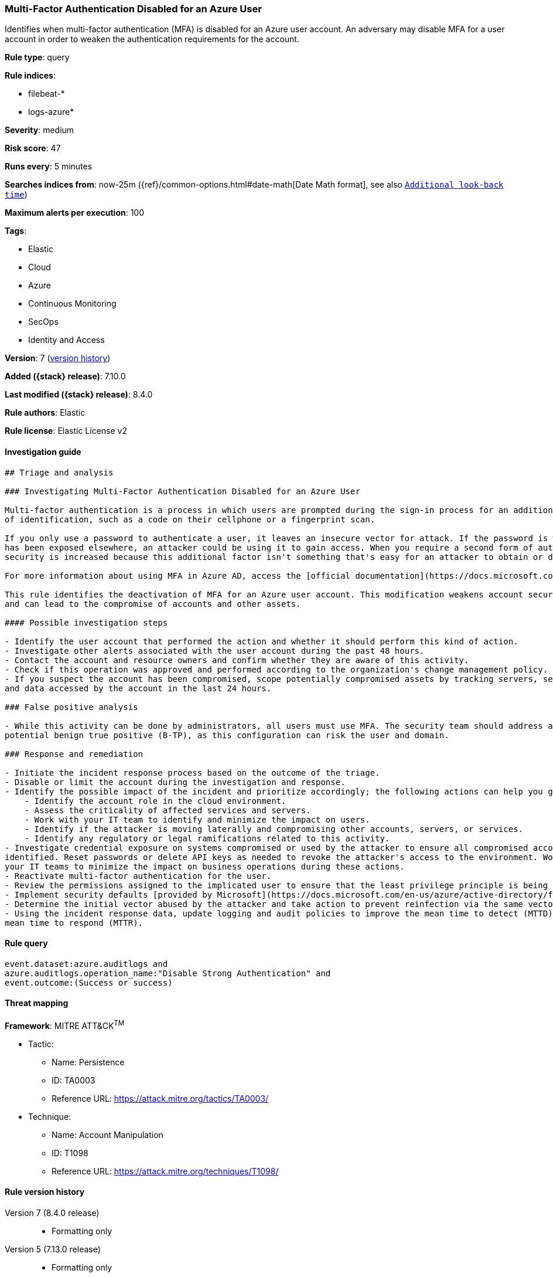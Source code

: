 [[multi-factor-authentication-disabled-for-an-azure-user]]
=== Multi-Factor Authentication Disabled for an Azure User

Identifies when multi-factor authentication (MFA) is disabled for an Azure user account. An adversary may disable MFA for a user account in order to weaken the authentication requirements for the account.

*Rule type*: query

*Rule indices*:

* filebeat-*
* logs-azure*

*Severity*: medium

*Risk score*: 47

*Runs every*: 5 minutes

*Searches indices from*: now-25m ({ref}/common-options.html#date-math[Date Math format], see also <<rule-schedule, `Additional look-back time`>>)

*Maximum alerts per execution*: 100

*Tags*:

* Elastic
* Cloud
* Azure
* Continuous Monitoring
* SecOps
* Identity and Access

*Version*: 7 (<<multi-factor-authentication-disabled-for-an-azure-user-history, version history>>)

*Added ({stack} release)*: 7.10.0

*Last modified ({stack} release)*: 8.4.0

*Rule authors*: Elastic

*Rule license*: Elastic License v2

==== Investigation guide


[source,markdown]
----------------------------------
## Triage and analysis

### Investigating Multi-Factor Authentication Disabled for an Azure User

Multi-factor authentication is a process in which users are prompted during the sign-in process for an additional form
of identification, such as a code on their cellphone or a fingerprint scan.

If you only use a password to authenticate a user, it leaves an insecure vector for attack. If the password is weak or
has been exposed elsewhere, an attacker could be using it to gain access. When you require a second form of authentication,
security is increased because this additional factor isn't something that's easy for an attacker to obtain or duplicate.

For more information about using MFA in Azure AD, access the [official documentation](https://docs.microsoft.com/en-us/azure/active-directory/authentication/concept-mfa-howitworks#how-to-enable-and-use-azure-ad-multi-factor-authentication).

This rule identifies the deactivation of MFA for an Azure user account. This modification weakens account security
and can lead to the compromise of accounts and other assets.

#### Possible investigation steps

- Identify the user account that performed the action and whether it should perform this kind of action.
- Investigate other alerts associated with the user account during the past 48 hours.
- Contact the account and resource owners and confirm whether they are aware of this activity.
- Check if this operation was approved and performed according to the organization's change management policy.
- If you suspect the account has been compromised, scope potentially compromised assets by tracking servers, services,
and data accessed by the account in the last 24 hours.

### False positive analysis

- While this activity can be done by administrators, all users must use MFA. The security team should address any
potential benign true positive (B-TP), as this configuration can risk the user and domain.

### Response and remediation

- Initiate the incident response process based on the outcome of the triage.
- Disable or limit the account during the investigation and response.
- Identify the possible impact of the incident and prioritize accordingly; the following actions can help you gain context:
    - Identify the account role in the cloud environment.
    - Assess the criticality of affected services and servers.
    - Work with your IT team to identify and minimize the impact on users.
    - Identify if the attacker is moving laterally and compromising other accounts, servers, or services.
    - Identify any regulatory or legal ramifications related to this activity.
- Investigate credential exposure on systems compromised or used by the attacker to ensure all compromised accounts are
identified. Reset passwords or delete API keys as needed to revoke the attacker's access to the environment. Work with
your IT teams to minimize the impact on business operations during these actions.
- Reactivate multi-factor authentication for the user.
- Review the permissions assigned to the implicated user to ensure that the least privilege principle is being followed.
- Implement security defaults [provided by Microsoft](https://docs.microsoft.com/en-us/azure/active-directory/fundamentals/concept-fundamentals-security-defaults).
- Determine the initial vector abused by the attacker and take action to prevent reinfection via the same vector.
- Using the incident response data, update logging and audit policies to improve the mean time to detect (MTTD) and the
mean time to respond (MTTR).
----------------------------------


==== Rule query


[source,js]
----------------------------------
event.dataset:azure.auditlogs and
azure.auditlogs.operation_name:"Disable Strong Authentication" and
event.outcome:(Success or success)
----------------------------------

==== Threat mapping

*Framework*: MITRE ATT&CK^TM^

* Tactic:
** Name: Persistence
** ID: TA0003
** Reference URL: https://attack.mitre.org/tactics/TA0003/
* Technique:
** Name: Account Manipulation
** ID: T1098
** Reference URL: https://attack.mitre.org/techniques/T1098/

[[multi-factor-authentication-disabled-for-an-azure-user-history]]
==== Rule version history

Version 7 (8.4.0 release)::
* Formatting only

Version 5 (7.13.0 release)::
* Formatting only

Version 4 (7.12.0 release)::
* Formatting only

Version 3 (7.11.2 release)::
* Formatting only

Version 2 (7.11.0 release)::
* Updated query, changed from:
+
[source, js]
----------------------------------
event.dataset:azure.auditlogs and
azure.auditlogs.operation_name:"Disable Strong Authentication" and
event.outcome:Success
----------------------------------

